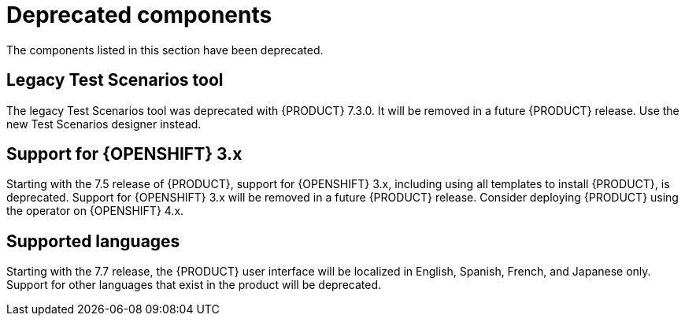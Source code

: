 [id='rn-deprecated-issues-ref']

= Deprecated components

The components listed in this section have been deprecated.

==  Legacy Test Scenarios tool
The legacy Test Scenarios tool was deprecated with {PRODUCT} 7.3.0. It will be removed in a future {PRODUCT} release. Use the new Test Scenarios designer instead.

== Support for {OPENSHIFT} 3.x
Starting with the 7.5 release of {PRODUCT}, support for {OPENSHIFT} 3.x, including using all templates to install {PRODUCT}, is deprecated. Support for {OPENSHIFT} 3.x will be removed in a future {PRODUCT} release. Consider deploying {PRODUCT} using the operator on {OPENSHIFT} 4.x.

== Supported languages
Starting with the 7.7 release, the {PRODUCT} user interface will be localized in English, Spanish, French, and Japanese only. Support for other languages that exist in the product will be deprecated.
